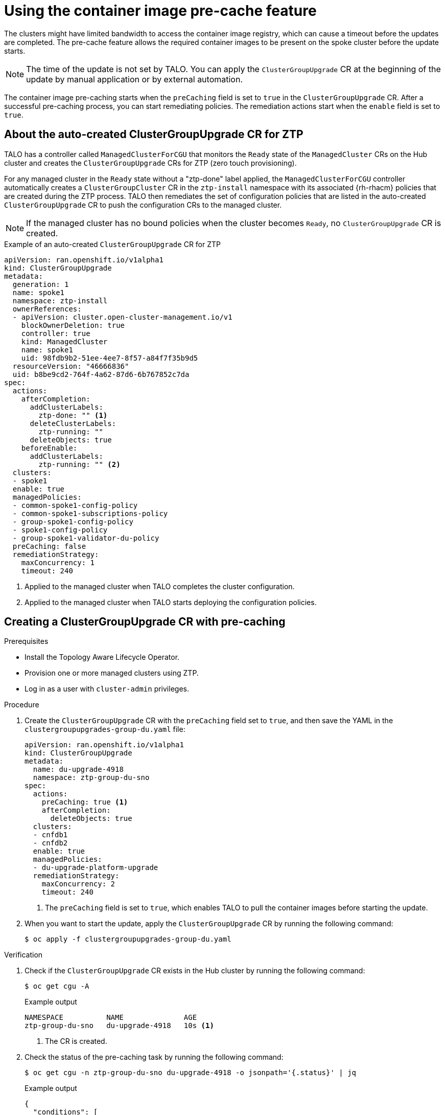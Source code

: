 // Module included in the following assemblies:
// Epic CNF-2600 (CNF-2133) (4.10), Story TELCODOCS-285
// * scalability_and_performance/cnf-topology-aware-lifecycle-operator.adoc

:_content-type: PROCEDURE
[id="talo-precache-feature_{context}"]
= Using the container image pre-cache feature

The clusters might have limited bandwidth to access the container image registry, which can cause a timeout before the updates are completed. 
The pre-cache feature allows the required container images to be present on the spoke cluster before the update starts.

[NOTE]
====
The time of the update is not set by TALO. You can apply the `ClusterGroupUpgrade` CR at the beginning of the update by manual application or by external automation.
====

The container image pre-caching starts when the `preCaching` field is set to `true` in the `ClusterGroupUpgrade` CR. After a successful pre-caching process, you can start remediating policies. The remediation actions start when the `enable` field is set to `true`.

[id="talo-precache-autocreated-cgu-for-ztp_{context}"]
== About the auto-created ClusterGroupUpgrade CR for ZTP

TALO has a controller called `ManagedClusterForCGU` that monitors the `Ready` state of the `ManagedCluster` CRs on the Hub cluster and creates the `ClusterGroupUpgrade` CRs for ZTP (zero touch provisioning).

For any managed cluster in the `Ready` state without a "ztp-done" label applied, the `ManagedClusterForCGU` controller automatically creates a `ClusterGroupCluster` CR in the `ztp-install` namespace with its associated {rh-rhacm} policies that are created during the ZTP process. TALO then remediates the set of configuration policies that are listed in the auto-created `ClusterGroupUpgrade` CR to push the configuration CRs to the managed cluster.

[NOTE]
====
If the managed cluster has no bound policies when the cluster becomes `Ready`, no `ClusterGroupUpgrade` CR is created.
====

.Example of an auto-created `ClusterGroupUpgrade` CR for ZTP

[source,yaml]
----
apiVersion: ran.openshift.io/v1alpha1
kind: ClusterGroupUpgrade
metadata:
  generation: 1
  name: spoke1
  namespace: ztp-install
  ownerReferences:
  - apiVersion: cluster.open-cluster-management.io/v1
    blockOwnerDeletion: true
    controller: true
    kind: ManagedCluster
    name: spoke1
    uid: 98fdb9b2-51ee-4ee7-8f57-a84f7f35b9d5
  resourceVersion: "46666836"
  uid: b8be9cd2-764f-4a62-87d6-6b767852c7da
spec:
  actions:
    afterCompletion:
      addClusterLabels:
        ztp-done: "" <1>
      deleteClusterLabels:
        ztp-running: ""
      deleteObjects: true
    beforeEnable:
      addClusterLabels:
        ztp-running: "" <2>
  clusters:
  - spoke1
  enable: true
  managedPolicies:
  - common-spoke1-config-policy
  - common-spoke1-subscriptions-policy
  - group-spoke1-config-policy
  - spoke1-config-policy
  - group-spoke1-validator-du-policy
  preCaching: false
  remediationStrategy:
    maxConcurrency: 1
    timeout: 240
----
<1> Applied to the managed cluster when TALO completes the cluster configuration.
<2> Applied to the managed cluster when TALO starts deploying the configuration policies.


[id="talo-precache-start_and_update_{context}"]
== Creating a ClusterGroupUpgrade CR with pre-caching

.Prerequisites

* Install the Topology Aware Lifecycle Operator.
* Provision one or more managed clusters using ZTP.
* Log in as a user with `cluster-admin` privileges.

.Procedure

. Create the `ClusterGroupUpgrade` CR with the `preCaching` field set to `true`, and then save the YAML in the `clustergroupupgrades-group-du.yaml` file:
+
[source,yaml]
----
apiVersion: ran.openshift.io/v1alpha1
kind: ClusterGroupUpgrade
metadata:
  name: du-upgrade-4918
  namespace: ztp-group-du-sno
spec:
  actions:
    preCaching: true <1>
    afterCompletion:
      deleteObjects: true
  clusters:
  - cnfdb1
  - cnfdb2
  enable: true
  managedPolicies:
  - du-upgrade-platform-upgrade
  remediationStrategy:
    maxConcurrency: 2
    timeout: 240
----
<1> The `preCaching` field is set to `true`, which enables TALO to pull the container images before starting the update.

. When you want to start the update, apply the `ClusterGroupUpgrade` CR by running the following command:
+
[source,terminal]
----
$ oc apply -f clustergroupupgrades-group-du.yaml
----

.Verification

. Check if the `ClusterGroupUpgrade` CR exists in the Hub cluster by running the following command:
+
[source,terminal]
----
$ oc get cgu -A
----
+
.Example output
+
[source,terminal]
----
NAMESPACE          NAME              AGE
ztp-group-du-sno   du-upgrade-4918   10s <1>
----
<1> The CR is created.

. Check the status of the pre-caching task by running the following command:
+
[source,terminal]
----
$ oc get cgu -n ztp-group-du-sno du-upgrade-4918 -o jsonpath='{.status}' | jq
----
+
.Example output
+
[source,json]
----
{
  "conditions": [
    {
      "lastTransitionTime": "2022-01-27T19:07:24Z",
      "message": "Precaching is not completed (required)", <1>
      "reason": "PrecachingRequired",
      "status": "False",
      "type": "Ready"
    },
    {
      "lastTransitionTime": "2022-01-27T19:07:24Z",
      "message": "Precaching is required and not done",
      "reason": "PrecachingNotDone",
      "status": "False",
      "type": "PrecachingDone"
    },
    {
      "lastTransitionTime": "2022-01-27T19:07:34Z",
      "message": "Pre-caching spec is valid and consistent",
      "reason": "PrecacheSpecIsWellFormed",
      "status": "True",
      "type": "PrecacheSpecValid"
    }
  ],
  "precaching": {
    "clusters": [
      "cnfdb1" <2>
    ],
    "spec": {
      "platformImage": "image.example.io"
 },
    "status": {
      "cnfdb1": "Active"
----
<1> Displays that the update is in progress.
<2> Displays the list of identified clusters.

. Check the status of the pre-caching job by running the following command:
+
[source,terminal]
----
$ oc get jobs,pods -n openshift-talo-pre-cache
----
+
.Example output
+
[source,terminal]
----
NAME                  COMPLETIONS   DURATION   AGE
job.batch/pre-cache   0/1           3m10s      3m10s

NAME                     READY   STATUS    RESTARTS   AGE
pod/pre-cache--1-9bmlr   1/1     Running   0          3m10s
----

 . Check the status of the `ClusterGroupUpgrade` CR by running the following command:
+
[source,terminal]
----
$ oc get cgu -n ztp-group-du-sno du-upgrade-4918 -o jsonpath='{.status}' | jq
----
+
.Example output
+
[source,json]
----
conditions": [
    {
      "lastTransitionTime": "2022-01-27T19:30:41Z",
      "message": "The ClusterGroupUpgrade CR has all clusters compliant with all the managed policies",
      "reason": "UpgradeCompleted",
      "status": "True",
      "type": "Ready"
    },
    {
      "lastTransitionTime": "2022-01-27T19:28:57Z",
      "message": "Precaching is completed",
      "reason": "PrecachingCompleted",
      "status": "True",
      "type": "PrecachingDone" <1>
    }
----
<1> The pre-cache tasks are done.